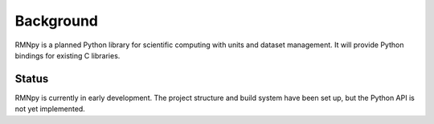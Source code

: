 Background
==========

RMNpy is a planned Python library for scientific computing with units and dataset management. It will provide Python bindings for existing C libraries.

Status
------

RMNpy is currently in early development. The project structure and build system have been set up, but the Python API is not yet implemented.
